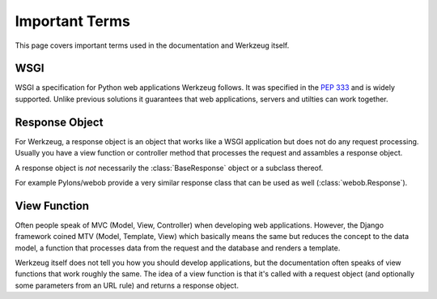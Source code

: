===============
Important Terms
===============

.. module:: werkzeug

This page covers important terms used in the documentation and Werkzeug
itself.


WSGI
----

WSGI a specification for Python web applications Werkzeug follows.  It was
specified in the :pep:`333` and is widely supported.  Unlike previous solutions
it guarantees that web applications, servers and utilties can work together.

Response Object
---------------

For Werkzeug, a response object is an object that works like a WSGI
application but does not do any request processing.  Usually you have a view
function or controller method that processes the request and assambles a
response object.

A response object is *not* necessarily the :class:`BaseResponse` object or a
subclass thereof.

For example Pylons/webob provide a very similar response class that can
be used as well (:class:`webob.Response`).

View Function
-------------

Often people speak of MVC (Model, View, Controller) when developing web
applications.  However, the Django framework coined MTV (Model, Template,
View) which basically means the same but reduces the concept to the data
model, a function that processes data from the request and the database and
renders a template.

Werkzeug itself does not tell you how you should develop applications, but the
documentation often speaks of view functions that work roughly the same.  The
idea of a view function is that it's called with a request object (and
optionally some parameters from an URL rule) and returns a response object.
